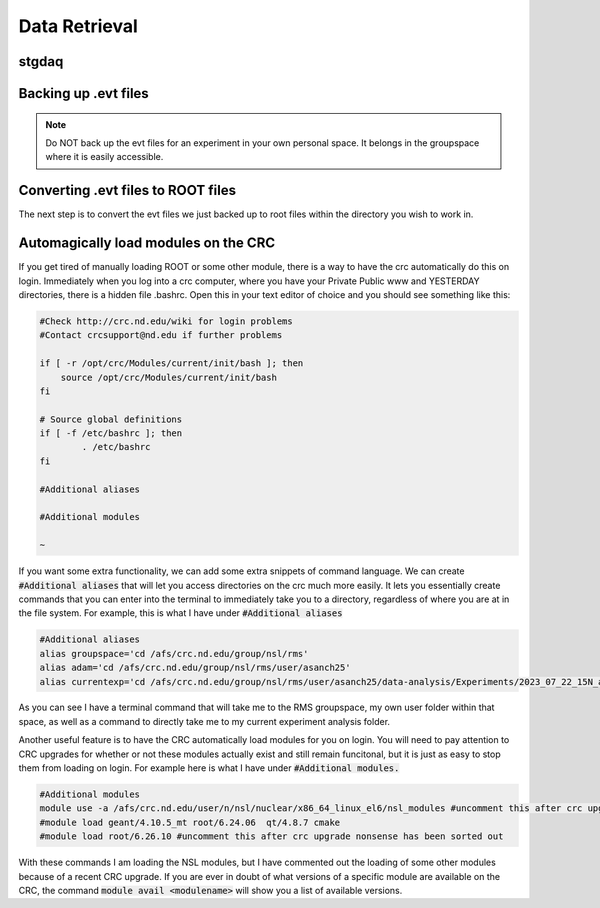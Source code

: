 Data Retrieval
==============
.. _whatis:

stgdaq
--------------------------


Backing up .evt files
---------------------

.. note::
    Do NOT back up the evt files for an experiment in your own personal space. It belongs in the groupspace where it is easily accessible.


Converting .evt files to ROOT files
-----------------------------------
The next step is to convert the evt files we just backed up to root files within the directory you wish to work in. 


Automagically load modules on the CRC
-------------------------------------
If you get tired of manually loading ROOT or some other module, there is a way to have the crc automatically do this on login. Immediately when you log into a crc computer, where you have your Private Public www and YESTERDAY directories, there is a hidden file .bashrc. Open this in your text editor of choice and you should see something like this:

.. code-block:: console

    #Check http://crc.nd.edu/wiki for login problems
    #Contact crcsupport@nd.edu if further problems

    if [ -r /opt/crc/Modules/current/init/bash ]; then
        source /opt/crc/Modules/current/init/bash
    fi

    # Source global definitions
    if [ -f /etc/bashrc ]; then
            . /etc/bashrc
    fi

    #Additional aliases

    #Additional modules

    ~
If you want some extra functionality, we can add some extra snippets of command language. We can create :code:`#Additional aliases` that will let you access directories on the crc much more easily. It lets you essentially create commands that you can enter into the terminal to immediately take you to a directory, regardless of where you are at in the file system. For example, this is what I have under :code:`#Additional aliases`

.. code-block:: console

    #Additional aliases
    alias groupspace='cd /afs/crc.nd.edu/group/nsl/rms'
    alias adam='cd /afs/crc.nd.edu/group/nsl/rms/user/asanch25'
    alias currentexp='cd /afs/crc.nd.edu/group/nsl/rms/user/asanch25/data-analysis/Experiments/2023_07_22_15N_aa'

As you can see I have a terminal command that will take me to the RMS groupspace, my own user folder within that space, as well as a command to directly take me to my current experiment analysis folder. 

Another useful feature is to have the CRC automatically load modules for you on login. You will need to pay attention to CRC upgrades for whether or not these modules actually exist and still remain funcitonal, but it is just as easy to stop them from loading on login. For example here is what I have under :code:`#Additional modules.`

.. code-block:: console

    #Additional modules
    module use -a /afs/crc.nd.edu/user/n/nsl/nuclear/x86_64_linux_el6/nsl_modules #uncomment this after crc upgrade nonsense has been sorted out
    #module load geant/4.10.5_mt root/6.24.06  qt/4.8.7 cmake
    #module load root/6.26.10 #uncomment this after crc upgrade nonsense has been sorted out

With these commands I am loading the NSL modules, but I have commented out the loading of some other modules because of a recent CRC upgrade. If you are ever in doubt of what versions of a specific module are available on the CRC, the command :code:`module avail <modulename>` will show you a list of available versions.

